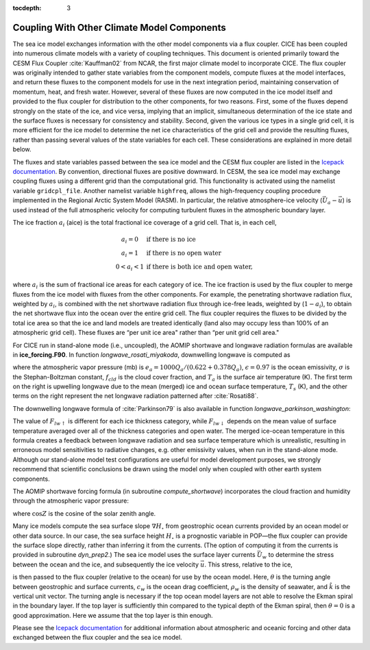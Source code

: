 :tocdepth: 3

.. _coupl:

Coupling With Other Climate Model Components
============================================

The sea ice model exchanges information with the other model components
via a flux coupler. CICE has been coupled into numerous climate models
with a variety of coupling techniques. This document is oriented
primarily toward the CESM Flux Coupler :cite:`Kauffman02`
from NCAR, the first major climate model to incorporate CICE. The flux
coupler was originally intended to gather state variables from the
component models, compute fluxes at the model interfaces, and return
these fluxes to the component models for use in the next integration
period, maintaining conservation of momentum, heat, and fresh water.
However, several of these fluxes are now computed in the ice model
itself and provided to the flux coupler for distribution to the other
components, for two reasons. First, some of the fluxes depend strongly
on the state of the ice, and vice versa, implying that an implicit,
simultaneous determination of the ice state and the surface fluxes is
necessary for consistency and stability. Second, given the various ice
types in a single grid cell, it is more efficient for the ice model to
determine the net ice characteristics of the grid cell and provide the
resulting fluxes, rather than passing several values of the state
variables for each cell. These considerations are explained in more
detail below.

The fluxes and state variables passed between the sea ice model and the
CESM flux coupler are listed in the `Icepack documentation  <https://cice-consortium-icepack.readthedocs.io/en/master/science_guide/index.html>`_.
By convention,
directional fluxes are positive downward. In CESM, the sea ice model may
exchange coupling fluxes using a different grid than the computational
grid. This functionality is activated using the namelist variable
``gridcpl_file``. Another namelist variable ``highfreq``, allows the
high-frequency coupling procedure implemented in the Regional Arctic
System Model (RASM). In particular, the relative atmosphere-ice velocity
(:math:`\vec{U}_a-\vec{u}`) is used instead of the full atmospheric
velocity for computing turbulent fluxes in the atmospheric boundary
layer.

The ice fraction :math:`a_i` (aice) is the total fractional ice
coverage of a grid cell. That is, in each cell,

.. math::
   \begin{array}{cl}
                  a_{i}=0 & \mbox{if there is no ice} \\ 
                  a_{i}=1 & \mbox{if there is no open water} \\ 
                  0<a_{i}<1 & \mbox{if there is both ice and open water,}
   \end{array}

where :math:`a_{i}` is the sum of fractional ice areas for each category
of ice. The ice fraction is used by the flux coupler to merge fluxes
from the ice model with fluxes from the other components. For example,
the penetrating shortwave radiation flux, weighted by :math:`a_i`, is
combined with the net shortwave radiation flux through ice-free leads,
weighted by (:math:`1-a_i`), to obtain the net shortwave flux into the
ocean over the entire grid cell. The flux coupler requires the fluxes to
be divided by the total ice area so that the ice and land models are
treated identically (land also may occupy less than 100% of an
atmospheric grid cell). These fluxes are “per unit ice area" rather than
“per unit grid cell area."

For CICE run in stand-alone mode (i.e., uncoupled), the AOMIP shortwave
and longwave radiation formulas are available in **ice\_forcing.F90**.
In function *longwave\_rosati\_miyakoda*, downwelling longwave is
computed as

.. math:: 
   F_{lw\downarrow} = \epsilon\sigma T_s^4 - \epsilon\sigma T_a^4(0.39-0.05e_a^{1/2})(1-0.8f_{cld}) - 4\epsilon\sigma T_a^3(T_s-T_a)
   :label: lwflux

where the atmospheric vapor pressure (mb) is
:math:`e_a = 1000 Q_a/(0.622+0.378Q_a)`, :math:`\epsilon=0.97` is the
ocean emissivity, :math:`\sigma` is the Stephan-Boltzman constant,
:math:`f_{cld}` is the cloud cover fraction, and :math:`T_a` is the
surface air temperature (K). The first term on the right is upwelling
longwave due to the mean (merged) ice and ocean surface temperature,
:math:`T_s` (K), and the other terms on the right represent the net
longwave radiation patterned after :cite:`Rosati88`. 

The downwelling longwave formula of :cite:`Parkinson79` is also
available in function *longwave\_parkinson\_washington*:

.. math:: 
   F_{lw\downarrow} = \epsilon\sigma T_a^4 (1-0.261 \exp\left(-7.77\times 10^{-4}T_a^2\right)\left(1 + 0.275f_{cld}\right)
   :label: lwflux2

The value of :math:`F_{lw\uparrow}` is different for each ice thickness
category, while :math:`F_{lw\downarrow}` depends on the mean value of
surface temperature averaged over all of the thickness categories and
open water. The merged ice-ocean temperature in this formula creates a 
feedback between longwave radiation and sea surface temperature which is
unrealistic, resulting in erroneous model sensitivities to radiative changes, 
e.g. other emissivity values, when run in the stand-alone mode. Although our
stand-alone model test configurations are useful for model development 
purposes, we strongly recommend that scientific conclusions be drawn using 
the model only when coupled with other earth system components.

The AOMIP shortwave forcing formula (in subroutine *compute\_shortwave*)
incorporates the cloud fraction and humidity through the atmospheric
vapor pressure:

.. math:: 
   F_{sw\downarrow} = {\frac{1353 \cos^2 Z}{10^{-3}(\cos Z+2.7)e_a + 1.085\cos Z + 0.1}}\left(1-0.6 f_{cld}^3\right) > 0
   :label: swflux

where :math:`\cos Z` is the cosine of the solar zenith angle.

Many ice models compute the sea surface slope :math:`\nabla H_\circ`
from geostrophic ocean currents provided by an ocean model or other data
source. In our case, the sea surface height :math:`H_\circ` is a
prognostic variable in POP—the flux coupler can provide the surface
slope directly, rather than inferring it from the currents. (The option
of computing it from the currents is provided in subroutine
*dyn\_prep2*.) The sea ice model uses the surface layer currents
:math:`\vec{U}_w` to determine the stress between the ocean and the ice,
and subsequently the ice velocity :math:`\vec{u}`. This stress, relative
to the ice,

.. math::
   \begin{aligned}
   \vec{\tau}_w&=&c_w\rho_w\left|{\vec{U}_w-\vec{u}}\right|\left[\left(\vec{U}_w-\vec{u}\right)\cos\theta
   +\hat{k}\times\left(\vec{U}_w-\vec{u}\right)\sin\theta\right] \end{aligned}
   :label: tauw

is then passed to the flux coupler (relative to the ocean) for use by
the ocean model. Here, :math:`\theta` is the turning angle between
geostrophic and surface currents, :math:`c_w` is the ocean drag
coefficient, :math:`\rho_w` is the density of seawater, and
:math:`\hat{k}` is the vertical unit vector. The turning angle is
necessary if the top ocean model layers are not able to resolve the
Ekman spiral in the boundary layer. If the top layer is sufficiently
thin compared to the typical depth of the Ekman spiral, then
:math:`\theta=0` is a good approximation. Here we assume that the top
layer is thin enough.

Please see the `Icepack documentation <https://cice-consortium-icepack.readthedocs.io/en/master/science_guide/index.html>`_ for additional information about 
atmospheric and oceanic forcing and other data exchanged between the 
flux coupler and the sea ice model.
